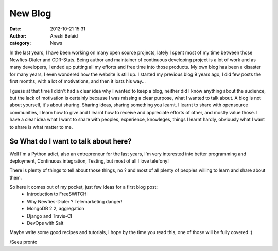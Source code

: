 New Blog
########

:date: 2012-10-21 15:31
:author: Areski Belaid
:category: News

In the last years, I have been working on many open source projects,
lately I spent most of my time between those Newfies-Dialer and CDR-Stats.
Being author and maintainer of continuous developing project is a lot of work and
as many developers, I ended up putting all my efforts and free time into those products.
My own blog has been a disaster for many years, I even wondered how the website is still up.
I started my previous blog 9 years ago, I did few posts the first months, with a lot of motivations,
and then it losts his way...

I guess at that time I didn't had a clear idea why I wanted to keep a blog, neither did I know anything about the audience,
but the lack of motivation is certainly because I was missing a clear purpose, what I wanted to talk about.
A blog is not about yourself, it's about sharing. Sharing ideas, sharing something you learnt.
I learnt to share with opensource communities, I learn how to give and I learnt how to receive and appreciate efforts of other,
and mostly value those.
I have a clear idea what I want to share with peoples, experience, knowleges, things I learnt hardly, obviously what I want to
share is what matter to me.

So What do I want to talk about here?
-------------------------------------
Well I'm a Python adict, also an entrepreneur for the last years, I'm very interested into better programming and deployment,
Continuous integration, Testing, but most of all I love telefony!

There is plenty of things to tell about those things, no ? and most of all
plenty of peoples willing to learn and share about them.

So here it comes out of my pocket, just few ideas for a first blog post:
    - Introduction to FreeSWITCH
    - Why Newfies-Dialer ? Telemarketing danger!
    - MongoDB 2.2, aggregation
    - Django and Travis-CI
    - DevOps with Salt

Maybe write some good recipes and tutorials, I hope by the time you read this,
one of those will be fully covered :)


/Seeu pronto
